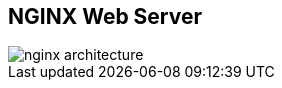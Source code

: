 :scrollbar:
:data-uri:


== NGINX Web Server

image::images/nginx_architecture.png[]


ifdef::showscript[]

Transcript:

The NGINX worker code includes the core and the functional modules. The core of NGINX is responsible for maintaining a tight run-loop and executing appropriate sections of module code at each stage of request processing. Modules constitute most of the presentation and application layer functionality. Modules read from and write to the network and storage, transform content, do outbound filtering, apply server-side include actions, and pass the requests to the upstream servers when proxying is activated.

endif::showscript[]
